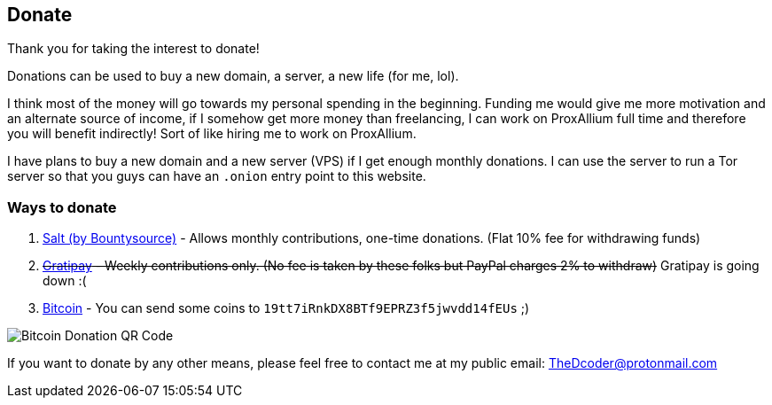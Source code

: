 == Donate

Thank you for taking the interest to donate!

Donations can be used to buy a new domain, a server, a new life (for me, lol).

I think most of the money will go towards my personal spending in the beginning.
Funding me would give me more motivation and an alternate source of income, if I somehow get more money than freelancing, I can work on ProxAllium full time and therefore you will benefit indirectly!
Sort of like hiring me to work on ProxAllium.

I have plans to buy a new domain and a new server (VPS) if I get enough monthly donations. I can use the server to run a Tor server so that you guys can have an `.onion` entry point to this website.

=== Ways to donate

. https://salt.bountysource.com/teams/proxallium[Salt (by Bountysource)] - Allows monthly contributions, one-time donations. (Flat 10% fee for withdrawing funds)
. [.line-through]#https://gratipay.com/ProxAllium/[Gratipay] - Weekly contributions only. (No fee is taken by these folks but PayPal charges 2% to withdraw)# Gratipay is going down :(
. link:bitcoin:19tt7iRnkDX8BTf9EPRZ3f5jwvdd14fEUs[Bitcoin] - You can send some coins to `19tt7iRnkDX8BTf9EPRZ3f5jwvdd14fEUs` ;)

image::https://download.tuxfamily.org/proxallium/bitcoin.png[Bitcoin Donation QR Code]

If you want to donate by any other means, please feel free to contact me at my public email: TheDcoder@protonmail.com

// CSS code for strike-through
+++
<style>
.line-through {
	text-decoration: line-through;
}
</style>
+++
